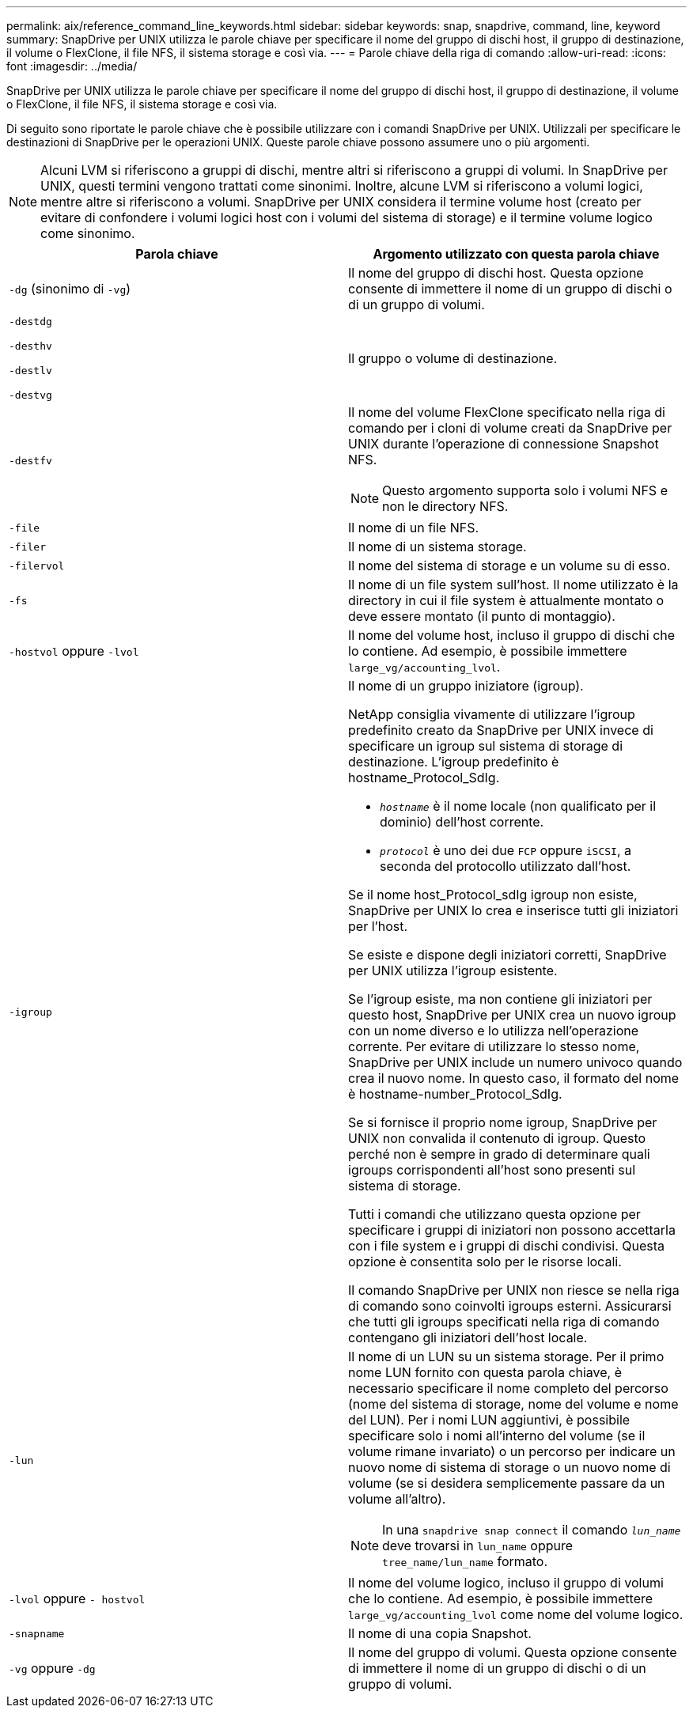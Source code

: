 ---
permalink: aix/reference_command_line_keywords.html 
sidebar: sidebar 
keywords: snap, snapdrive, command, line, keyword 
summary: SnapDrive per UNIX utilizza le parole chiave per specificare il nome del gruppo di dischi host, il gruppo di destinazione, il volume o FlexClone, il file NFS, il sistema storage e così via. 
---
= Parole chiave della riga di comando
:allow-uri-read: 
:icons: font
:imagesdir: ../media/


[role="lead"]
SnapDrive per UNIX utilizza le parole chiave per specificare il nome del gruppo di dischi host, il gruppo di destinazione, il volume o FlexClone, il file NFS, il sistema storage e così via.

Di seguito sono riportate le parole chiave che è possibile utilizzare con i comandi SnapDrive per UNIX. Utilizzali per specificare le destinazioni di SnapDrive per le operazioni UNIX. Queste parole chiave possono assumere uno o più argomenti.


NOTE: Alcuni LVM si riferiscono a gruppi di dischi, mentre altri si riferiscono a gruppi di volumi. In SnapDrive per UNIX, questi termini vengono trattati come sinonimi. Inoltre, alcune LVM si riferiscono a volumi logici, mentre altre si riferiscono a volumi. SnapDrive per UNIX considera il termine volume host (creato per evitare di confondere i volumi logici host con i volumi del sistema di storage) e il termine volume logico come sinonimo.

|===
| Parola chiave | Argomento utilizzato con questa parola chiave 


 a| 
`-dg` (sinonimo di `-vg`)
 a| 
Il nome del gruppo di dischi host. Questa opzione consente di immettere il nome di un gruppo di dischi o di un gruppo di volumi.



 a| 
`-destdg`

`-desthv`

`-destlv`

`-destvg`
 a| 
Il gruppo o volume di destinazione.



 a| 
`-destfv`
 a| 
Il nome del volume FlexClone specificato nella riga di comando per i cloni di volume creati da SnapDrive per UNIX durante l'operazione di connessione Snapshot NFS.


NOTE: Questo argomento supporta solo i volumi NFS e non le directory NFS.



 a| 
`-file`
 a| 
Il nome di un file NFS.



 a| 
`-filer`
 a| 
Il nome di un sistema storage.



 a| 
`-filervol`
 a| 
Il nome del sistema di storage e un volume su di esso.



 a| 
`-fs`
 a| 
Il nome di un file system sull'host. Il nome utilizzato è la directory in cui il file system è attualmente montato o deve essere montato (il punto di montaggio).



 a| 
`-hostvol` oppure `-lvol`
 a| 
Il nome del volume host, incluso il gruppo di dischi che lo contiene. Ad esempio, è possibile immettere `large_vg/accounting_lvol`.



 a| 
`-igroup`
 a| 
Il nome di un gruppo iniziatore (igroup).

NetApp consiglia vivamente di utilizzare l'igroup predefinito creato da SnapDrive per UNIX invece di specificare un igroup sul sistema di storage di destinazione. L'igroup predefinito è hostname_Protocol_SdIg.

* `_hostname_` è il nome locale (non qualificato per il dominio) dell'host corrente.
* `_protocol_` è uno dei due `FCP` oppure `iSCSI`, a seconda del protocollo utilizzato dall'host.


Se il nome host_Protocol_sdIg igroup non esiste, SnapDrive per UNIX lo crea e inserisce tutti gli iniziatori per l'host.

Se esiste e dispone degli iniziatori corretti, SnapDrive per UNIX utilizza l'igroup esistente.

Se l'igroup esiste, ma non contiene gli iniziatori per questo host, SnapDrive per UNIX crea un nuovo igroup con un nome diverso e lo utilizza nell'operazione corrente. Per evitare di utilizzare lo stesso nome, SnapDrive per UNIX include un numero univoco quando crea il nuovo nome. In questo caso, il formato del nome è hostname-number_Protocol_SdIg.

Se si fornisce il proprio nome igroup, SnapDrive per UNIX non convalida il contenuto di igroup. Questo perché non è sempre in grado di determinare quali igroups corrispondenti all'host sono presenti sul sistema di storage.

Tutti i comandi che utilizzano questa opzione per specificare i gruppi di iniziatori non possono accettarla con i file system e i gruppi di dischi condivisi. Questa opzione è consentita solo per le risorse locali.

Il comando SnapDrive per UNIX non riesce se nella riga di comando sono coinvolti igroups esterni. Assicurarsi che tutti gli igroups specificati nella riga di comando contengano gli iniziatori dell'host locale.



 a| 
`-lun`
 a| 
Il nome di un LUN su un sistema storage. Per il primo nome LUN fornito con questa parola chiave, è necessario specificare il nome completo del percorso (nome del sistema di storage, nome del volume e nome del LUN). Per i nomi LUN aggiuntivi, è possibile specificare solo i nomi all'interno del volume (se il volume rimane invariato) o un percorso per indicare un nuovo nome di sistema di storage o un nuovo nome di volume (se si desidera semplicemente passare da un volume all'altro).


NOTE: In una `snapdrive snap connect` il comando `_lun_name_` deve trovarsi in `lun_name` oppure `tree_name/lun_name` formato.



 a| 
`-lvol` oppure `- hostvol`
 a| 
Il nome del volume logico, incluso il gruppo di volumi che lo contiene. Ad esempio, è possibile immettere `large_vg/accounting_lvol` come nome del volume logico.



 a| 
`-snapname`
 a| 
Il nome di una copia Snapshot.



 a| 
`-vg` oppure `-dg`
 a| 
Il nome del gruppo di volumi. Questa opzione consente di immettere il nome di un gruppo di dischi o di un gruppo di volumi.

|===